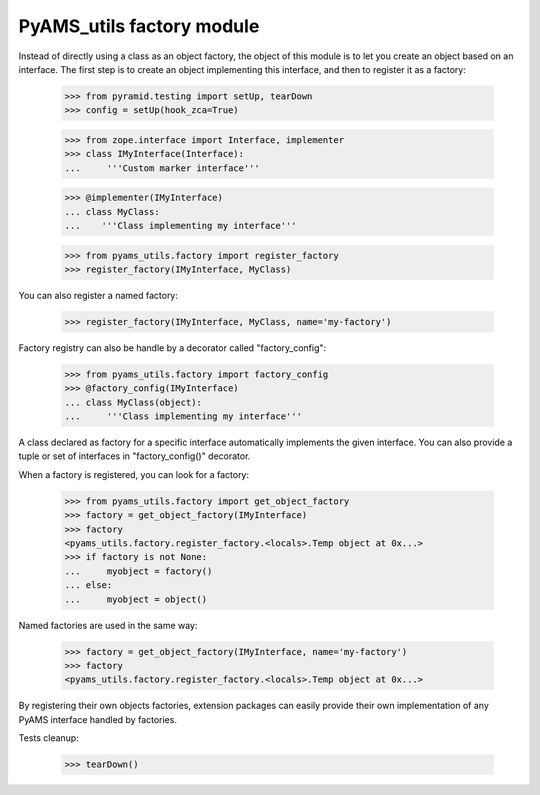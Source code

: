 
==========================
PyAMS_utils factory module
==========================

Instead of directly using a class as an object factory, the object of this module is to
let you create an object based on an interface. The first step is to create an object
implementing this interface, and then to register it as a factory:

    >>> from pyramid.testing import setUp, tearDown
    >>> config = setUp(hook_zca=True)

    >>> from zope.interface import Interface, implementer
    >>> class IMyInterface(Interface):
    ...     '''Custom marker interface'''

    >>> @implementer(IMyInterface)
    ... class MyClass:
    ...    '''Class implementing my interface'''

    >>> from pyams_utils.factory import register_factory
    >>> register_factory(IMyInterface, MyClass)

You can also register a named factory:

    >>> register_factory(IMyInterface, MyClass, name='my-factory')

Factory registry can also be handle by a decorator called "factory_config":

    >>> from pyams_utils.factory import factory_config
    >>> @factory_config(IMyInterface)
    ... class MyClass(object):
    ...     '''Class implementing my interface'''

A class declared as factory for a specific interface automatically implements the given interface.
You can also provide a tuple or set of interfaces in "factory_config()" decorator.

When a factory is registered, you can look for a factory:

    >>> from pyams_utils.factory import get_object_factory
    >>> factory = get_object_factory(IMyInterface)
    >>> factory
    <pyams_utils.factory.register_factory.<locals>.Temp object at 0x...>
    >>> if factory is not None:
    ...     myobject = factory()
    ... else:
    ...     myobject = object()

Named factories are used in the same way:

    >>> factory = get_object_factory(IMyInterface, name='my-factory')
    >>> factory
    <pyams_utils.factory.register_factory.<locals>.Temp object at 0x...>

By registering their own objects factories, extension packages can easily provide their
own implementation of any PyAMS interface handled by factories.


Tests cleanup:

    >>> tearDown()
